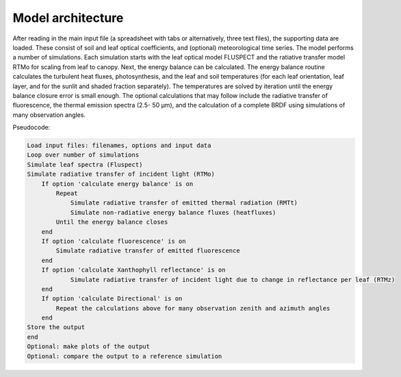 Model architecture
=======================

After reading in the main input file (a spreadsheet with tabs or alternatively, three text files), the supporting data are loaded. These consist of soil and leaf optical coefficients, and (optional) meteorological time series. The model performs a number of simulations. Each simulation starts with the leaf optical model FLUSPECT and the ratiative transfer model RTMo for scaling from leaf to canopy. Next, the energy balance can be calculated. The energy balance routine calculates the turbulent heat fluxes, photosynthesis, and the leaf and soil temperatures (for each leaf orientation, leaf layer, and for the sunlit and shaded fraction separately). The temperatures are solved by iteration until the energy balance closure error is small enough. The optional calculations that may follow include the radiative transfer of fluorescence, the thermal emission spectra (2.5- 50 μm), and the calculation of a complete BRDF using simulations of many observation angles.

Pseudocode:

.. code-block:: python

    Load input files: filenames, options and input data
    Loop over number of simulations
    Simulate leaf spectra (Fluspect)
    Simulate radiative transfer of incident light (RTMo)
        If option 'calculate energy balance' is on
            Repeat
                Simulate radiative transfer of emitted thermal radiation (RMTt)
                Simulate non-radiative energy balance fluxes (heatfluxes)
            Until the energy balance closes
        end
        If option 'calculate fluorescence' is on
            Simulate radiative transfer of emitted fluorescence
        end
        If option 'calculate Xanthophyll reflectance' is on
                Simulate radiative transfer of incident light due to change in reflectance per leaf (RTMz)
        end
        If option 'calculate Directional' is on
            Repeat the calculations above for many observation zenith and azimuth angles
        end
    Store the output
    end
    Optional: make plots of the output
    Optional: compare the output to a reference simulation

